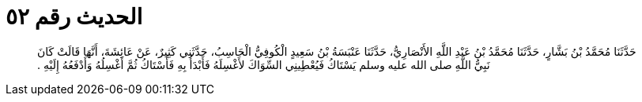 
= الحديث رقم ٥٢

[quote.hadith]
حَدَّثَنَا مُحَمَّدُ بْنُ بَشَّارٍ، حَدَّثَنَا مُحَمَّدُ بْنُ عَبْدِ اللَّهِ الأَنْصَارِيُّ، حَدَّثَنَا عَنْبَسَةُ بْنُ سَعِيدٍ الْكُوفِيُّ الْحَاسِبُ، حَدَّثَنِي كَثِيرٌ، عَنْ عَائِشَةَ، أَنَّهَا قَالَتْ كَانَ نَبِيُّ اللَّهِ صلى الله عليه وسلم يَسْتَاكُ فَيُعْطِينِي السِّوَاكَ لأَغْسِلَهُ فَأَبْدَأُ بِهِ فَأَسْتَاكُ ثُمَّ أَغْسِلُهُ وَأَدْفَعُهُ إِلَيْهِ ‏.‏